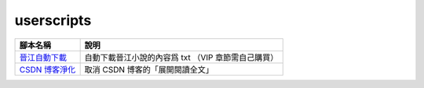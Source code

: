 ###########
userscripts
###########

+------------------+-----------------------------------------------------+
| 腳本名稱         | 說明                                                |
+==================+=====================================================+
| `晉江自動下載`_  | 自動下載晉江小說的內容爲 txt （VIP 章節需自己購買） |
+------------------+-----------------------------------------------------+
| `CSDN 博客淨化`_ | 取消 CSDN 博客的「展開閱讀全文」                    |
+------------------+-----------------------------------------------------+

.. _晉江自動下載: https://raw.githubusercontent.com/zijung/userscripts/master/晉江自動下載.user.js
.. _CSDN 博客淨化: https://raw.githubusercontent.com/zijung/userscripts/master/CSDN%20博客淨化.user.js

